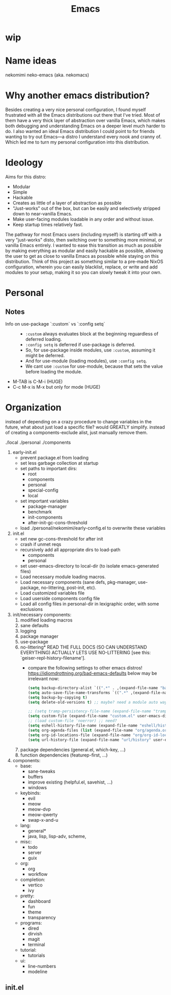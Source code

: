 #+title: Emacs

* wip

* Name ideas
nekomimi
neko-emacs (aka. nekomacs)

* Why another emacs distribution?

Besides creating a very nice personal configuration, I found myself frustrated with all the Emacs distributions out there that I've tried. Most of them have a very thick layer of abstraction over vanilla Emacs, which makes both debugging and understanding Emacs on a deeper level much harder to do. I also wanted an ideal Emacs distribution I could point to for friends wanting to try out Emacs---a distro I understand every nook and cranny of. Which led me to turn my personal configuration into this distribution.

* Ideology

Aims for this distro:
- Modular
- Simple
- Hackable
- Creates as little of a layer of abstraction as possible
- "Just-works" out of the box, but can be easily and selectively stripped down to near-vanilla Emacs.
- Make user-facing modules loadable in any order and without issue.
- Keep startup times relatively fast.

The pathway for most Emacs users (including myself) is starting off with a very "just-works" disto, then switching over to something more minimal, or vanilla Emacs entirely. I wanted to ease this transition as much as possible by making everything as modular and easily hackable as possible, allowing the user to get as close to vanilla Emacs as possible while staying on this distribution. Think of this project as something similar to a pre-made NixOS configuration, wherein you can easily blacklist, replace, or write and add modules to your setup, making it so you can slowly tweak it into your own.

* Personal
** Notes
+ Info on use-package `:custom` vs `:config setq` ::
  - ~:custom~ always evaluates block at the beginning reguardless of deferred loading.
  - ~:config setq~ is deferred if use-package is deferred.
  - So, for use-package inside modules, use ~:custom~, assuming it might be deferred.
  - And for use-module (loading modules), use ~:config setq~.
  - We cant use ~:custom~ for use-module, because that sets the value before loading the module.
+ M-TAB is C-M-i (HUGE)
+ C-c M-x is M-x but only for mode (HUGE)
* Organization

instead of depending on a crazy procedure to change variables in the future, what about just load a specific file? would GREATLY simplify.
instead of creating a components-exclude alist, just manually remove them.

./local
./personal
./components

1) early-init.el
   + prevent package.el from loading
   + set less garbage collection at startup
   + set paths to important dirs:
     - root
     - components
     - personal
     - special-config
     - local
   + set important variables
     - package-manager
     - benchmark
     - init-components
     - after-init-gc-cons-threshold
   + load ./personal/nekomimi/early-config.el to overwrite these variables
2) init.el
   + set new gc-cons-threshold for after init
   + crash if unmet reqs
   + recursively add all appropriate dirs to load-path
     - components
     - personal
   + set user-emacs-directory to local-dir (to isolate emacs-generated files)
   + Load necessary module loading macros.
   + Load necessary components (sane defs, pkg-manager, use-package, no-littering, post-init, etc).
   + Load customized variables file
   + Load userside components config file
   + Load all config files in personal-dir in lexigraphic order, with some exclusions
3) init/necessary components:
   1. modified loading macros
   2. sane defaults
   3. logging
   4. package manager
   5. use-package
   6. no-littering*
      READ THE FULL DOCS (SO CAN UNDERSTAND EVERYTHING)
      ACTUALLY LETS USE NO-LITTERING [see this: `geiser-repl-history-filename'].
      - compare the following settings to other emacs distros!
        https://idiomdrottning.org/bad-emacs-defaults
        below may be irrelevant now:
      #+begin_src emacs-lisp
        (setq backup-directory-alist `((".*" . ,(expand-file-name "backups/" user-emacs-directory))))
        (setq auto-save-file-name-transforms `((".*" ,(expand-file-name "auto-save/" user-emacs-directory) t)))
        (setq backup-by-copying t)
        (setq delete-old-versions t) ;; maybe? need a module auto way of deleting backups?

        ;; (setq tramp-persistency-file-name (expand-file-name "tramp" user-emacs-directory))
        (setq custom-file (expand-file-name "custom.el" user-emacs-directory))
        ;; (load custom-file 'noerror) ;; need?
        (setq eshell-history-file-name (expand-file-name "eshell/history" user-emacs-directory))
        (setq org-agenda-files (list (expand-file-name "org/agenda.org" user-emacs-directory)))
        (setq org-id-locations-file (expand-file-name "org/org-id-locations" user-emacs-directory))
        (setq url-history-file (expand-file-name "url/history" user-emacs-directory))
      #+end_src
   7. package dependencies (general.el, which-key, ...)
   8. function dependencies (featurep-first, ...)
4) components:
   * base:
     - sane-tweaks
     - buffers
     - improve existing (helpful.el, savehist, ...)
     - windows
   * keybinds:
     - evil
     - meow
     - meow-dvp
     - meow-qwerty
     - swap-x-and-u
   * lang:
     - general*
     - java, lisp, lisp-adv, scheme,
   * misc:
     - todo
     - server
     - guix
   * org:
     - org
     - workflow
   * completion:
     - vertico
     - ivy
   * pretty:
     - dashboard
     - fun
     - theme
     - transparency
   * programs:
     - dired
     - dirvish
     - magit
     - terminal
   * tutorial:
     - tutorials
   * ui:
     - line-numbers
     - modeline
     

** init.el
